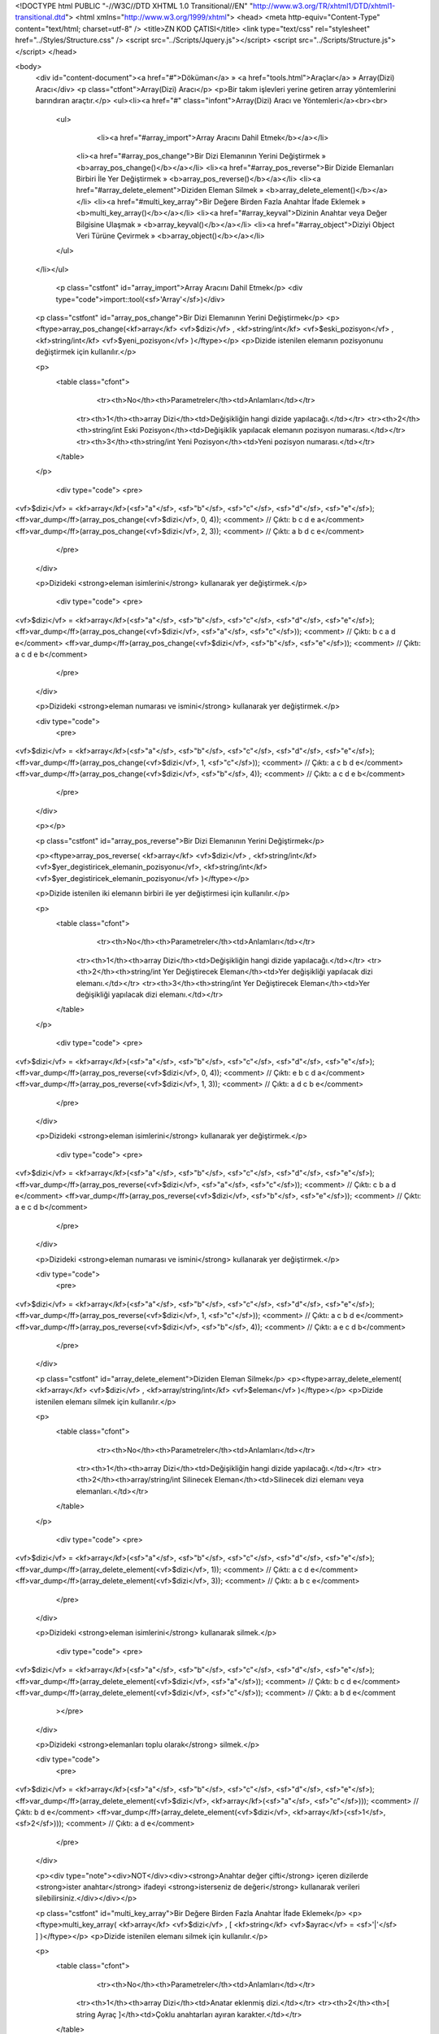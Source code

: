 <!DOCTYPE html PUBLIC "-//W3C//DTD XHTML 1.0 Transitional//EN" "http://www.w3.org/TR/xhtml1/DTD/xhtml1-transitional.dtd">
<html xmlns="http://www.w3.org/1999/xhtml">
<head>
<meta http-equiv="Content-Type" content="text/html; charset=utf-8" />
<title>ZN KOD ÇATISI</title>
<link type="text/css" rel="stylesheet" href="../Styles/Structure.css" />
<script src="../Scripts/Jquery.js"></script>
<script src="../Scripts/Structure.js"></script>
</head>

<body>
    <div id="content-document"><a href="#">Döküman</a> » <a href="tools.html">Araçlar</a> » Array(Dizi) Aracı</div> 
    <p class="ctfont">Array(Dizi) Aracı</p>
    <p>Bir takım işlevleri yerine getiren array yöntemlerini barındıran araçtır.</p>
    <ul><li><a href="#" class="infont">Array(Dizi) Aracı ve Yöntemleri</a><br><br>
        <ul>
        	<li><a href="#array_import">Array Aracını Dahil Etmek</b></a></li>
            <li><a href="#array_pos_change">Bir Dizi Elemanının Yerini Değiştirmek » <b>array_pos_change()</b></a></li>
            <li><a href="#array_pos_reverse">Bir Dizide Elemanları Birbiri İle Yer Değiştirmek » <b>array_pos_reverse()</b></a></li>
            <li><a href="#array_delete_element">Diziden Eleman Silmek » <b>array_delete_element()</b></a></li> 
            <li><a href="#multi_key_array">Bir Değere Birden Fazla Anahtar İfade Eklemek » <b>multi_key_array()</b></a></li> 
            <li><a href="#array_keyval">Dizinin Anahtar veya Değer Bilgisine Ulaşmak » <b>array_keyval()</b></a></li> 
            <li><a href="#array_object">Diziyi Object Veri Türüne Çevirmek » <b>array_object()</b></a></li>      
        </ul>
    </li></ul>
    
    
   	<p class="cstfont" id="array_import">Array Aracını Dahil Etmek</p>
	<div type="code">import::tool(<sf>'Array'</sf>)</div>
    
    
    <p class="cstfont" id="array_pos_change">Bir Dizi Elemanının Yerini Değiştirmek</p>
    <p><ftype>array_pos_change(<kf>array</kf> <vf>$dizi</vf> , <kf>string/int</kf> <vf>$eski_pozisyon</vf> , <kf>string/int</kf> <vf>$yeni_pozisyon</vf> )</ftype></p>
    <p>Dizide istenilen elemanın pozisyonunu değiştirmek için kullanılır.</p>
    
    <p>
    	<table class="cfont">
        	<tr><th>No</th><th>Parametreler</th><td>Anlamları</td></tr>
            <tr><th>1</th><th>array Dizi</th><td>Değişikliğin hangi dizide yapılacağı.</td></tr>
            <tr><th>2</th><th>string/int Eski Pozisyon</th><td>Değişiklik yapılacak elemanın pozisyon numarası.</td></tr>
            <tr><th>3</th><th>string/int Yeni Pozisyon</th><td>Yeni pozisyon numarası.</td></tr>
        </table>
    </p>
    
	<div type="code">
	<pre>
<vf>$dizi</vf> = <kf>array</kf>(<sf>"a"</sf>, <sf>"b"</sf>, <sf>"c"</sf>, <sf>"d"</sf>, <sf>"e"</sf>);		
<ff>var_dump</ff>(array_pos_change(<vf>$dizi</vf>, 0, 4)); <comment> // Çıktı: b c d e a</comment> 
<ff>var_dump</ff>(array_pos_change(<vf>$dizi</vf>, 2, 3)); <comment> // Çıktı: a b d c e</comment>    
	</pre>
    </div>
    
    <p>Dizideki <strong>eleman isimlerini</strong> kullanarak yer değiştirmek.</p>

	<div type="code">
	<pre>
<vf>$dizi</vf> = <kf>array</kf>(<sf>"a"</sf>, <sf>"b"</sf>, <sf>"c"</sf>, <sf>"d"</sf>, <sf>"e"</sf>);		
<ff>var_dump</ff>(array_pos_change(<vf>$dizi</vf>, <sf>"a"</sf>, <sf>"c"</sf>)); <comment> // Çıktı: b c a d e</comment> 
<ff>var_dump</ff>(array_pos_change(<vf>$dizi</vf>, <sf>"b"</sf>, <sf>"e"</sf>)); <comment> // Çıktı: a c d e b</comment>    
	</pre>
    </div>
    
    <p>Dizideki <strong>eleman numarası ve ismini</strong> kullanarak yer değiştirmek.</p>
    
    <div type="code">
	<pre>
<vf>$dizi</vf> = <kf>array</kf>(<sf>"a"</sf>, <sf>"b"</sf>, <sf>"c"</sf>, <sf>"d"</sf>, <sf>"e"</sf>);		
<ff>var_dump</ff>(array_pos_change(<vf>$dizi</vf>, 1, <sf>"c"</sf>)); <comment> // Çıktı: a c b d e</comment> 
<ff>var_dump</ff>(array_pos_change(<vf>$dizi</vf>, <sf>"b"</sf>, 4)); <comment> // Çıktı: a c d e b</comment>    
	</pre>
    </div>

    <p></p>
    
        
    <p class="cstfont" id="array_pos_reverse">Bir Dizi Elemanının Yerini Değiştirmek</p>
    
    <p><ftype>array_pos_reverse( <kf>array</kf> <vf>$dizi</vf> , <kf>string/int</kf> <vf>$yer_degistiricek_elemanin_pozisyonu</vf>, <kf>string/int</kf> <vf>$yer_degistiricek_elemanin_pozisyonu</vf> )</ftype></p>
    
    <p>Dizide istenilen iki elemanın birbiri ile yer değiştirmesi için kullanılır.</p>
    
    <p>
    	<table class="cfont">
        	<tr><th>No</th><th>Parametreler</th><td>Anlamları</td></tr>
            <tr><th>1</th><th>array Dizi</th><td>Değişikliğin hangi dizide yapılacağı.</td></tr>
            <tr><th>2</th><th>string/int Yer Değiştirecek Eleman</th><td>Yer değişikliği yapılacak dizi elemanı.</td></tr>
            <tr><th>3</th><th>string/int Yer Değiştirecek Eleman</th><td>Yer değişikliği yapılacak dizi elemanı.</td></tr>
        </table>
    </p>
    
	<div type="code">
	<pre>
<vf>$dizi</vf> = <kf>array</kf>(<sf>"a"</sf>, <sf>"b"</sf>, <sf>"c"</sf>, <sf>"d"</sf>, <sf>"e"</sf>);		
<ff>var_dump</ff>(array_pos_reverse(<vf>$dizi</vf>, 0, 4)); <comment> // Çıktı: e b c d a</comment> 
<ff>var_dump</ff>(array_pos_reverse(<vf>$dizi</vf>, 1, 3)); <comment> // Çıktı: a d c b e</comment>    
	</pre>
    </div>
    
    <p>Dizideki <strong>eleman isimlerini</strong> kullanarak yer değiştirmek.</p>

	<div type="code">
	<pre>
<vf>$dizi</vf> = <kf>array</kf>(<sf>"a"</sf>, <sf>"b"</sf>, <sf>"c"</sf>, <sf>"d"</sf>, <sf>"e"</sf>);		
<ff>var_dump</ff>(array_pos_reverse(<vf>$dizi</vf>, <sf>"a"</sf>, <sf>"c"</sf>)); <comment> // Çıktı: c b a d e</comment> 
<ff>var_dump</ff>(array_pos_reverse(<vf>$dizi</vf>, <sf>"b"</sf>, <sf>"e"</sf>)); <comment> // Çıktı: a e c d b</comment>    
	</pre>
    </div>
    
    <p>Dizideki <strong>eleman numarası ve ismini</strong> kullanarak yer değiştirmek.</p>
    
    <div type="code">
	<pre>
<vf>$dizi</vf> = <kf>array</kf>(<sf>"a"</sf>, <sf>"b"</sf>, <sf>"c"</sf>, <sf>"d"</sf>, <sf>"e"</sf>);		
<ff>var_dump</ff>(array_pos_reverse(<vf>$dizi</vf>, 1, <sf>"c"</sf>)); <comment> // Çıktı: a c b d e</comment> 
<ff>var_dump</ff>(array_pos_reverse(<vf>$dizi</vf>, <sf>"b"</sf>, 4)); <comment> // Çıktı: a e c d b</comment>    
	</pre>
    </div>
    
    
    <p class="cstfont" id="array_delete_element">Diziden Eleman Silmek</p>
    <p><ftype>array_delete_element( <kf>array</kf> <vf>$dizi</vf> , <kf>array/string/int</kf> <vf>$eleman</vf> )</ftype></p>
    <p>Dizide istenilen elemanı silmek için kullanılır.</p>
    
    <p>
    	<table class="cfont">
        	<tr><th>No</th><th>Parametreler</th><td>Anlamları</td></tr>
            <tr><th>1</th><th>array Dizi</th><td>Değişikliğin hangi dizide yapılacağı.</td></tr>
            <tr><th>2</th><th>array/string/int Silinecek Eleman</th><td>Silinecek dizi elemanı veya elemanları.</td></tr>
        </table>
    </p>
    
	<div type="code">
	<pre>
<vf>$dizi</vf> = <kf>array</kf>(<sf>"a"</sf>, <sf>"b"</sf>, <sf>"c"</sf>, <sf>"d"</sf>, <sf>"e"</sf>);		
<ff>var_dump</ff>(array_delete_element(<vf>$dizi</vf>, 1)); <comment> // Çıktı: a c d e</comment>  
<ff>var_dump</ff>(array_delete_element(<vf>$dizi</vf>, 3)); <comment> // Çıktı: a b c e</comment>  
	</pre>
    </div>
    
    <p>Dizideki <strong>eleman isimlerini</strong> kullanarak silmek.</p>

	<div type="code">
	<pre>
<vf>$dizi</vf> = <kf>array</kf>(<sf>"a"</sf>, <sf>"b"</sf>, <sf>"c"</sf>, <sf>"d"</sf>, <sf>"e"</sf>);		
<ff>var_dump</ff>(array_delete_element(<vf>$dizi</vf>, <sf>"a"</sf>)); <comment> // Çıktı: b c d e</comment>
<ff>var_dump</ff>(array_delete_element(<vf>$dizi</vf>, <sf>"c"</sf>)); <comment> // Çıktı: a b d e</comment
	></pre>
    </div>
    
    <p>Dizideki <strong>elemanları toplu olarak</strong> silmek.</p>
    
    <div type="code">
	<pre>
<vf>$dizi</vf> = <kf>array</kf>(<sf>"a"</sf>, <sf>"b"</sf>, <sf>"c"</sf>, <sf>"d"</sf>, <sf>"e"</sf>);		
<ff>var_dump</ff>(array_delete_element(<vf>$dizi</vf>, <kf>array</kf>(<sf>"a"</sf>, <sf>"c"</sf>))); <comment> // Çıktı: b d e</comment> 
<ff>var_dump</ff>(array_delete_element(<vf>$dizi</vf>, <kf>array</kf>(<sf>1</sf>, <sf>2</sf>))); <comment> // Çıktı: a d e</comment>  
	</pre>
    </div>
    
    <p><div type="note"><div>NOT</div><div><strong>Anahtar değer çifti</strong> içeren dizilerde <strong>ister anahtar</strong> ifadeyi <strong>isterseniz de değeri</strong> kullanarak verileri silebilirsiniz.</div></div></p>
    
    <p class="cstfont" id="multi_key_array">Bir Değere Birden Fazla Anahtar İfade Eklemek</p>
    <p><ftype>multi_key_array( <kf>array</kf> <vf>$dizi</vf> , [ <kf>string</kf> <vf>$ayrac</vf> = <sf>'|'</sf> ] )</ftype></p>
    <p>Dizide istenilen elemanı silmek için kullanılır.</p>
    
    <p>
    	<table class="cfont">
        	<tr><th>No</th><th>Parametreler</th><td>Anlamları</td></tr>
            <tr><th>1</th><th>array Dizi</th><td>Anatar eklenmiş dizi.</td></tr>
            <tr><th>2</th><th>[ string Ayraç ]</th><td>Çoklu anahtarları ayıran karakter.</td></tr>
        </table>
    </p>
    
	<div type="code">
	<pre><vf>$dizi</vf> = <kf>array</kf>
(
	<sf>'a|b|c|d'</sf> => <sf>'deger'</sf>
);		
<vf>$dizi</vf> = multi_key_array(<vf>$dizi</vf>);

<ff>var_dump</ff>(<vf>$dizi</vf>);

<comment>/*
array (size=4)
  'a' => string 'deger' (length=5)
  'b' => string 'deger' (length=5)
  'c' => string 'deger' (length=5)
  'd' => string 'deger' (length=5)
*/</comment></pre>
    </div>
    
    <p class="cstfont" id="array_keyval">Dizinin Anahtar veya Değer Bilgisine Ulaşmak</p>
    <p><ftype>array_keyval( <kf>array</kf> <vf>$dizi</vf> , [ <kf>string</kf> <vf>$tip</vf> = <sf>'val'</sf> ] )</ftype></p>
    <p>Dizinin anahtarına veya değerine ulaşmak.</p>
    
    <p>
    	<table class="cfont">
        	<tr><th>No</th><th>Parametreler</th><td>Anlamları</td></tr>
            <tr><th>1</th><th>array Dizi</th><td>Anahtarın yada değerin istendiği dizi.</td></tr>
            <tr><th>2</th><th>[ string Tip = "val" ]</th><td>Anahtar mı değer mi.</td></tr>
            <tr><th colspan="2">2. Parametrenin Alabileceği Değerler</th><th>Anlamları</th></tr>
            <tr><th colspan="2">val veya value</th><td>Dizinin değerini metinsel veri tipi olarak döndürür.</td></tr>
            <tr><th colspan="2">key</th><td>Dizinin anahtarını metinsel veri tipi olarak  döndürür.</td></tr>
            <tr><th colspan="2">vals veya values</th><td>Dizinin değer veya değerlerini dizi veri tipi olarak döndürür.</td></tr>
            <tr><th colspan="2">keys</th><td>Dizinin anahtar veya anahtarlarını dizi veri tipi olarak döndürür.</td></tr>
        </table>
    </p>
    
	<div type="code">
	<pre>
<vf>$dizi</vf> = <kf>array</kf>(<sf>"a"</sf> => <sf>"b"</sf>);		
<kf>print</kf>(array_keyval(<vf>$dizi</vf>)); <comment> // Çıktı: b</comment>  
<kf>print</kf>(array_keyval(<vf>$dizi</vf>, <sf>"key"</sf>)); <comment> // Çıktı: a</comment>  
<vf>$dizi</vf> = <kf>array</kf>(<sf>"1"</sf> => <sf>"a"</sf>, <sf>"2"</sf> => <sf>"b"</sf>);		
<ff>var_dump</ff>(array_keyval(<vf>$dizi</vf>, <sf>"values"</sf>))); <comment> // Çıktı: a, b</comment>  
<ff>var_dump</ff>(array_keyval(<vf>$dizi</vf>, <sf>"keys"</sf>)); <comment> // Çıktı: 1, 2</comment> 
	</pre>
    </div>
    
    <p class="cstfont" id="array_object">Diziyi Object Veri Türüne Çevirmek</p>
    <p><ftype>array_object( <kf>array</kf> <vf>$dizi</vf> )</ftype></p>
    <p>Object veri türüne çevrilmek istenen dizi.</p>
    
    <p>
    	<table class="cfont">
        	<tr><th>No</th><th>Parametreler</th><td>Anlamları</td></tr>
            <tr><th>1</th><th>array Dizi</th><td>Değiştirilecek dizi.</td></tr>
        </table>
    </p>
    
	<div type="code">
<pre><kf>echo</kf> array_object(<kf>array</kf>(<if>1</if> => <kf>true</kf>, <if>2</if> => <kf>false</kf>))</vf>; <comment>// {1:true, 2:false}</comment></pre>
    </div>
 
    <div type="prev-next">
    	<div type="prev-btn"><a href="tool_ajax.html">Önceki</a></div><div type="next-btn"><a href="tool_builder.html">Sonraki</a></div>
    </div>
 
</body>
</html>              